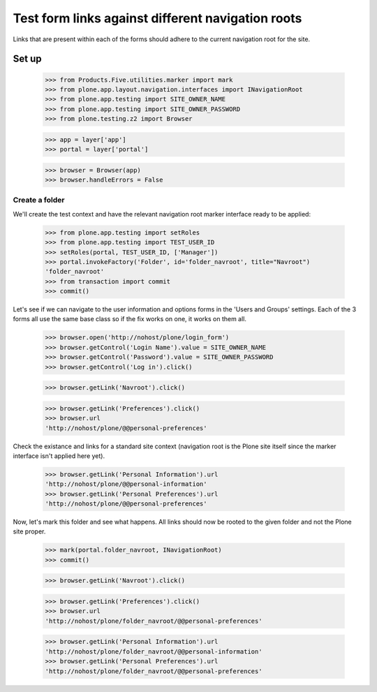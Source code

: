 ==================================================
Test form links against different navigation roots
==================================================

Links that are present within each of the forms should adhere to
the current navigation root for the site.

Set up
======

    >>> from Products.Five.utilities.marker import mark
    >>> from plone.app.layout.navigation.interfaces import INavigationRoot
    >>> from plone.app.testing import SITE_OWNER_NAME
    >>> from plone.app.testing import SITE_OWNER_PASSWORD
    >>> from plone.testing.z2 import Browser

    >>> app = layer['app']
    >>> portal = layer['portal']

    >>> browser = Browser(app)
    >>> browser.handleErrors = False

Create a folder
---------------

We'll create the test context and have the relevant navigation root marker
interface ready to be applied:

    >>> from plone.app.testing import setRoles
    >>> from plone.app.testing import TEST_USER_ID
    >>> setRoles(portal, TEST_USER_ID, ['Manager'])
    >>> portal.invokeFactory('Folder', id='folder_navroot', title="Navroot")
    'folder_navroot'
    >>> from transaction import commit
    >>> commit()

Let's see if we can navigate to the user information and options forms
in the 'Users and Groups' settings. Each of the 3 forms all use the
same base class so if the fix works on one, it works on them all.

    >>> browser.open('http://nohost/plone/login_form')
    >>> browser.getControl('Login Name').value = SITE_OWNER_NAME
    >>> browser.getControl('Password').value = SITE_OWNER_PASSWORD
    >>> browser.getControl('Log in').click()

    >>> browser.getLink('Navroot').click()

    >>> browser.getLink('Preferences').click()
    >>> browser.url
    'http://nohost/plone/@@personal-preferences'

Check the existance and links for a standard site context (navigation root
is the Plone site itself since the marker interface isn't applied here
yet).

    >>> browser.getLink('Personal Information').url
    'http://nohost/plone/@@personal-information'
    >>> browser.getLink('Personal Preferences').url
    'http://nohost/plone/@@personal-preferences'

Now, let's mark this folder and see what happens.  All links should
now be rooted to the given folder and not the Plone site proper.

    >>> mark(portal.folder_navroot, INavigationRoot)
    >>> commit()

    >>> browser.getLink('Navroot').click()

    >>> browser.getLink('Preferences').click()
    >>> browser.url
    'http://nohost/plone/folder_navroot/@@personal-preferences'

    >>> browser.getLink('Personal Information').url
    'http://nohost/plone/folder_navroot/@@personal-information'
    >>> browser.getLink('Personal Preferences').url
    'http://nohost/plone/folder_navroot/@@personal-preferences'


